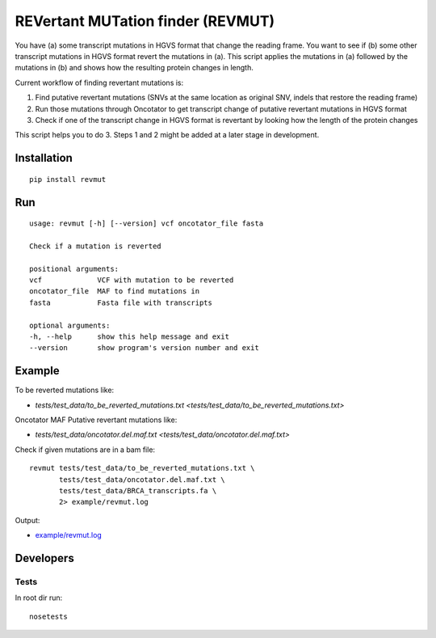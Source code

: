 REVertant MUTation finder (REVMUT)
==================================

You have (a) some transcript mutations in HGVS format that change the reading
frame. You want to see if (b) some other transcript mutations in HGVS format
revert the mutations in (a).  This script applies the mutations in (a) followed
by the mutations in (b) and shows how the resulting protein changes in length. 

Current workflow of finding revertant mutations is:

1. Find putative revertant mutations (SNVs at the same location as original
   SNV, indels that restore the reading frame)
2. Run those mutations through Oncotator to get transcript change of putative
   revertant mutations in HGVS format 
3. Check if one of the transcript change in HGVS format is revertant by looking
   how the length of the protein changes

This script helps you to do 3. Steps 1 and 2 might be added at a later stage in
development.

Installation
------------
::

    pip install revmut

Run
---
::

    usage: revmut [-h] [--version] vcf oncotator_file fasta

    Check if a mutation is reverted

    positional arguments:
    vcf             VCF with mutation to be reverted
    oncotator_file  MAF to find mutations in
    fasta           Fasta file with transcripts

    optional arguments:
    -h, --help      show this help message and exit
    --version       show program's version number and exit

Example
-------
To be reverted mutations like:

- `tests/test_data/to_be_reverted_mutations.txt <tests/test_data/to_be_reverted_mutations.txt>`

Oncotator MAF Putative revertant mutations like:

- `tests/test_data/oncotator.del.maf.txt <tests/test_data/oncotator.del.maf.txt>`

Check if given mutations are in a bam file::

    revmut tests/test_data/to_be_reverted_mutations.txt \
           tests/test_data/oncotator.del.maf.txt \
           tests/test_data/BRCA_transcripts.fa \
           2> example/revmut.log

Output:

- `example/revmut.log <example/revmut.log>`_
 
Developers
----------
Tests
~~~~~
In root dir run::

    nosetests
